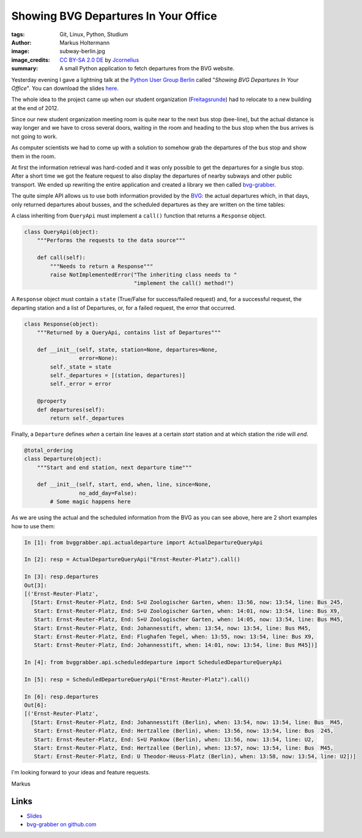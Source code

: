 =====================================
Showing BVG Departures In Your Office
=====================================

:tags: Git, Linux, Python, Studium
:author: Markus Holtermann
:image: subway-berlin.jpg
:image_credits: `CC BY-SA 2.0 DE
   <http://creativecommons.org/licenses/by-sa/2.0/de/deed.en>`_
   by `Jcornelius
   <http://commons.wikimedia.org/w/index.php?title=File:U-Bahn_Berlin_verschiedene_Fahrzeugtypen_Friedrichsfelde.JPG&oldid=158648414>`_
:summary: A small Python application to fetch departures from the BVG website.


Yesterday evening I gave a lightning talk at the `Python User Group Berlin`_
called "*Showing BVG Departures In Your Office*". You can download the slides
`here`_.

The whole idea to the project came up when our student organization
(`Freitagsrunde`_) had to relocate to a new building at the end of 2012.

Since our new student organization meeting room is quite near to the next bus
stop (bee-line), but the actual distance is way longer and we have to cross
several doors, waiting in the room and heading to the bus stop when the bus
arrives is not going to work.

As computer scientists we had to come up with a solution to somehow grab the
departures of the bus stop and show them in the room.

.. gallery::
   :small: 2

   .. image:: bvg-grabber-lightningtalk1.jpg
      :alt: bvg-grabber in use

   .. image:: bvg-grabber-lightningtalk2.jpg
      :alt: bvg-grabber in use

At first the information retrieval was hard-coded and it was only possible to
get the departures for a single bus stop. After a short time we got the feature
request to also display the departures of nearby subways and other public
transport. We ended up rewriting the entire application and created a library
we then called `bvg-grabber`_.

The quite simple API allows us to use both information provided by the `BVG`_:
the actual departures which, in that days, only returned departures about
busses, and the scheduled departures as they are written on the time tables:

A class inheriting from ``QueryApi`` must implement a ``call()`` function that
returns a ``Response`` object.

.. code-block:: python

    class QueryApi(object):
        """Performs the requests to the data source"""

        def call(self):
            """Needs to return a Response"""
            raise NotImplementedError("The inheriting class needs to "
                                      "implement the call() method!")

A ``Response`` object must contain a ``state`` (True/False for success/failed
request) and, for a successful request, the departing station and a list of
Departures, or, for a failed request, the error that occurred.

.. code-block:: python

    class Response(object):
        """Returned by a QueryApi, contains list of Departures"""

        def __init__(self, state, station=None, departures=None,
                     error=None):
            self._state = state
            self._departures = [(station, departures)]
            self._error = error

        @property
        def departures(self):
            return self._departures

Finally, a ``Departure`` defines *when* a certain *line* leaves at a certain
*start* station and at which station the ride will *end*.

.. code-block:: python

    @total_ordering
    class Departure(object):
        """Start and end station, next departure time"""

        def __init__(self, start, end, when, line, since=None,
                     no_add_day=False):
            # Some magic happens here

As we are using the actual and the scheduled information from the BVG as you
can see above, here are 2 short examples how to use them:

.. code-block:: python

    In [1]: from bvggrabber.api.actualdeparture import ActualDepartureQueryApi

    In [2]: resp = ActualDepartureQueryApi("Ernst-Reuter-Platz").call()

    In [3]: resp.departures
    Out[3]:
    [('Ernst-Reuter-Platz',
      [Start: Ernst-Reuter-Platz, End: S+U Zoologischer Garten, when: 13:56, now: 13:54, line: Bus 245,
       Start: Ernst-Reuter-Platz, End: S+U Zoologischer Garten, when: 14:01, now: 13:54, line: Bus X9,
       Start: Ernst-Reuter-Platz, End: S+U Zoologischer Garten, when: 14:05, now: 13:54, line: Bus M45,
       Start: Ernst-Reuter-Platz, End: Johannesstift, when: 13:54, now: 13:54, line: Bus M45,
       Start: Ernst-Reuter-Platz, End: Flughafen Tegel, when: 13:55, now: 13:54, line: Bus X9,
       Start: Ernst-Reuter-Platz, End: Johannesstift, when: 14:01, now: 13:54, line: Bus M45])]

    In [4]: from bvggrabber.api.scheduleddeparture import ScheduledDepartureQueryApi

    In [5]: resp = ScheduledDepartureQueryApi("Ernst-Reuter-Platz").call()

    In [6]: resp.departures
    Out[6]:
    [('Ernst-Reuter-Platz',
      [Start: Ernst-Reuter-Platz, End: Johannesstift (Berlin), when: 13:54, now: 13:54, line: Bus  M45,
       Start: Ernst-Reuter-Platz, End: Hertzallee (Berlin), when: 13:56, now: 13:54, line: Bus  245,
       Start: Ernst-Reuter-Platz, End: S+U Pankow (Berlin), when: 13:56, now: 13:54, line: U2,
       Start: Ernst-Reuter-Platz, End: Hertzallee (Berlin), when: 13:57, now: 13:54, line: Bus  M45,
       Start: Ernst-Reuter-Platz, End: U Theodor-Heuss-Platz (Berlin), when: 13:58, now: 13:54, line: U2])]

I'm looking forward to your ideas and feature requests.

Markus

Links
=====

* `Slides`_
* `bvg-grabber on github.com`_


.. _Python User Group Berlin: http://www.meetup.com/Python-Users-Berlin-PUB/events/105128552/
.. _Slides:
.. _here: https://speakerdeck.com/markush/showing-bvg-departures-in-your-office
.. _Freitagsrunde: http://freitagsrunde.org
.. _bvg-grabber on github.com:
.. _bvg-grabber: https://github.com/MarkusH/bvg-grabber
.. _BVG: http://bvg.de
